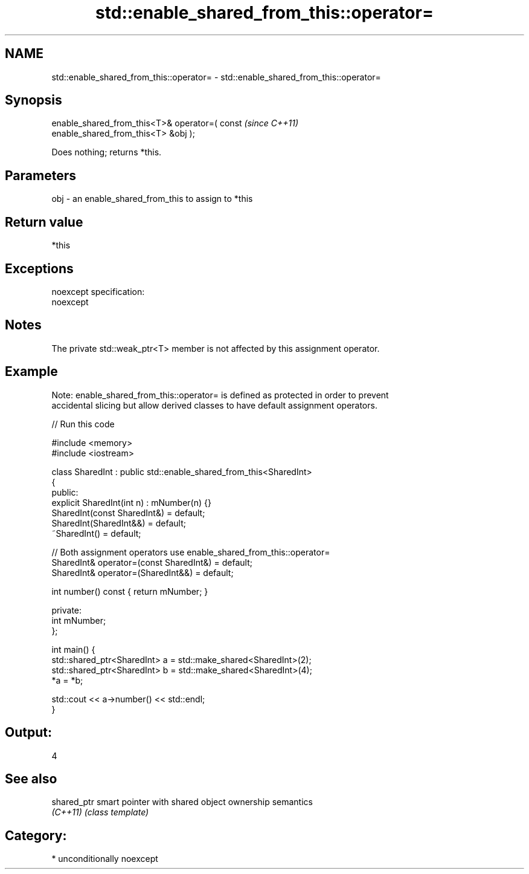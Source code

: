 .TH std::enable_shared_from_this::operator= 3 "2017.04.02" "http://cppreference.com" "C++ Standard Libary"
.SH NAME
std::enable_shared_from_this::operator= \- std::enable_shared_from_this::operator=

.SH Synopsis
   enable_shared_from_this<T>& operator=( const                           \fI(since C++11)\fP
   enable_shared_from_this<T> &obj );

   Does nothing; returns *this.

.SH Parameters

   obj - an enable_shared_from_this to assign to *this

.SH Return value

   *this

.SH Exceptions

   noexcept specification:  
   noexcept
     

.SH Notes

   The private std::weak_ptr<T> member is not affected by this assignment operator.

.SH Example

   Note: enable_shared_from_this::operator= is defined as protected in order to prevent
   accidental slicing but allow derived classes to have default assignment operators.

   
// Run this code

 #include <memory>
 #include <iostream>
  
 class SharedInt : public std::enable_shared_from_this<SharedInt>
 {
 public:
     explicit SharedInt(int n) : mNumber(n) {}
     SharedInt(const SharedInt&) = default;
     SharedInt(SharedInt&&) = default;
     ~SharedInt() = default;
  
     // Both assignment operators use enable_shared_from_this::operator=
     SharedInt& operator=(const SharedInt&) = default;
     SharedInt& operator=(SharedInt&&) = default;
  
     int number() const { return mNumber; }
  
 private:
     int mNumber;
 };
  
 int main() {
     std::shared_ptr<SharedInt> a = std::make_shared<SharedInt>(2);
     std::shared_ptr<SharedInt> b = std::make_shared<SharedInt>(4);
     *a = *b;
  
     std::cout << a->number() << std::endl;
 }

.SH Output:

 4

.SH See also

   shared_ptr smart pointer with shared object ownership semantics
   \fI(C++11)\fP    \fI(class template)\fP 

.SH Category:

     * unconditionally noexcept
